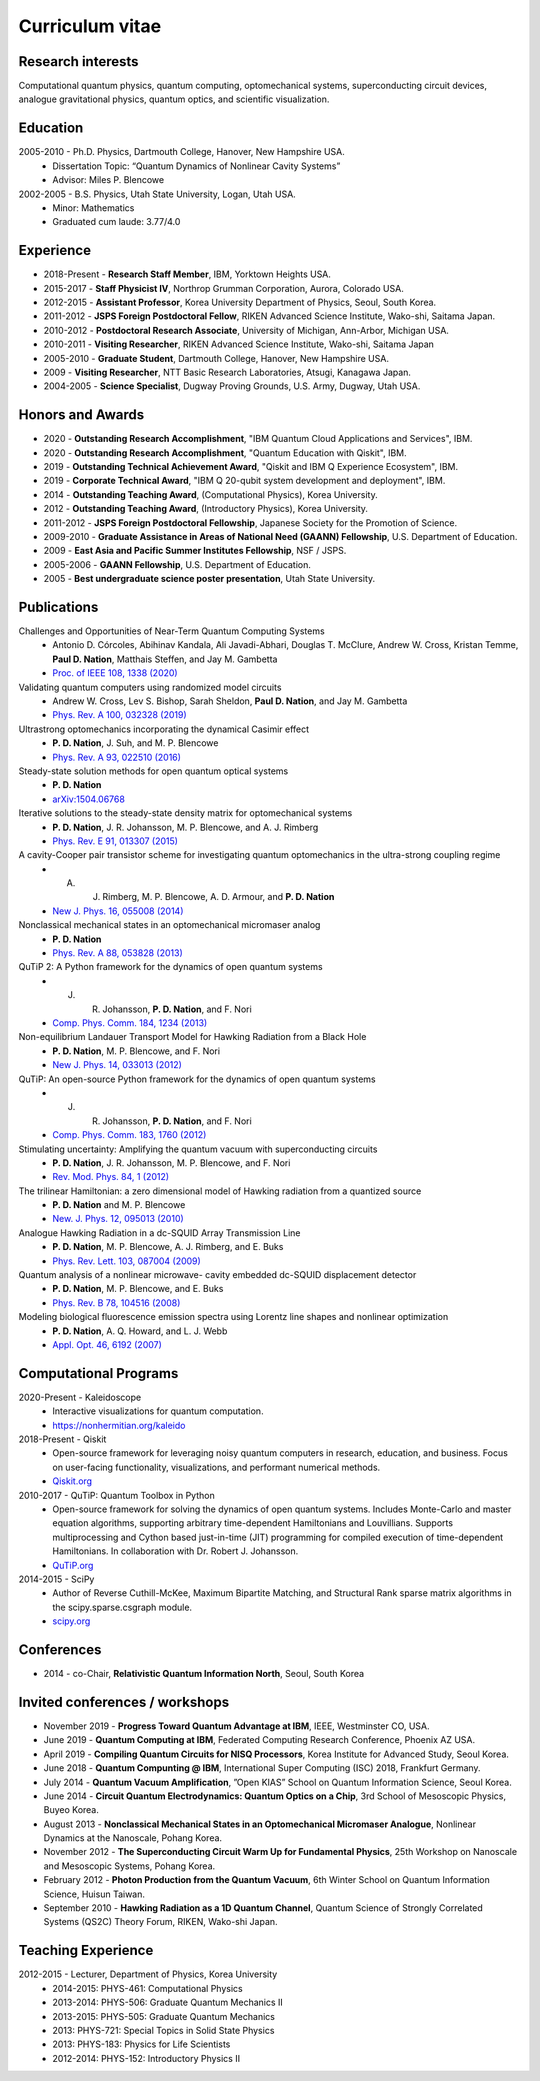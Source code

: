 ################
Curriculum vitae
################


Research interests
##################

Computational quantum physics, quantum computing, optomechanical systems, superconducting circuit devices,
analogue gravitational physics, quantum optics, and scientific visualization.


Education
#########

2005-2010 - Ph.D. Physics, Dartmouth College, Hanover, New Hampshire USA.
  - Dissertation Topic: “Quantum Dynamics of Nonlinear Cavity Systems”
  - Advisor: Miles P. Blencowe

2002-2005 - B.S. Physics, Utah State University, Logan, Utah USA.
  - Minor: Mathematics
  - Graduated cum laude: 3.77/4.0


Experience
##########

- 2018-Present - **Research Staff Member**, IBM, Yorktown Heights USA.

- 2015-2017 - **Staff Physicist IV**, Northrop Grumman Corporation, Aurora, Colorado USA.

- 2012-2015 - **Assistant Professor**, Korea University Department of Physics, Seoul, South Korea.

- 2011-2012 - **JSPS Foreign Postdoctoral Fellow**, RIKEN Advanced Science Institute, Wako-shi, Saitama Japan.

- 2010-2012 - **Postdoctoral Research Associate**, University of Michigan, Ann-Arbor, Michigan USA.

- 2010-2011 - **Visiting Researcher**, RIKEN Advanced Science Institute, Wako-shi, Saitama Japan

- 2005-2010 - **Graduate Student**, Dartmouth College, Hanover, New Hampshire USA.

- 2009 - **Visiting Researcher**, NTT Basic Research Laboratories, Atsugi, Kanagawa Japan.

- 2004-2005 - **Science Specialist**, Dugway Proving Grounds, U.S. Army, Dugway, Utah USA.


Honors and Awards
#################

- 2020 - **Outstanding Research Accomplishment**, "IBM Quantum Cloud Applications and Services", IBM.

- 2020 - **Outstanding Research Accomplishment**, "Quantum Education with Qiskit", IBM.

- 2019 - **Outstanding Technical Achievement Award**, "Qiskit and IBM Q Experience Ecosystem", IBM.

- 2019 - **Corporate Technical Award**, "IBM Q 20-qubit system development and deployment", IBM.

- 2014 - **Outstanding Teaching Award**, (Computational Physics), Korea University.

- 2012 - **Outstanding Teaching Award**, (Introductory Physics), Korea University.

- 2011-2012 - **JSPS Foreign Postdoctoral Fellowship**, Japanese Society for the Promotion of Science.

- 2009-2010 - **Graduate Assistance in Areas of National Need (GAANN) Fellowship**, U.S. Department of Education.

- 2009 - **East Asia and Pacific Summer Institutes Fellowship**, NSF / JSPS.

- 2005-2006 - **GAANN Fellowship**, U.S. Department of Education.

- 2005 - **Best undergraduate science poster presentation**, Utah State University.


Publications
############

Challenges and Opportunities of Near-Term Quantum Computing Systems
  - Antonio D. Córcoles, Abihinav Kandala, Ali Javadi-Abhari, Douglas T. McClure, Andrew W. Cross, 
    Kristan Temme, **Paul D. Nation**, Matthais Steffen, and Jay M. Gambetta
  - `Proc. of IEEE 108, 1338 (2020) <https://doi.org/10.1109/JPROC.2019.2954005>`_

Validating quantum computers using randomized model circuits
  - Andrew W. Cross, Lev S. Bishop, Sarah Sheldon, **Paul D. Nation**, and Jay M. Gambetta
  - `Phys. Rev. A 100, 032328 (2019) <https://doi.org/10.1103/PhysRevA.100.032328>`_

Ultrastrong optomechanics incorporating the dynamical Casimir effect
  -  **P. D. Nation**, J. Suh, and M. P. Blencowe
  - `Phys. Rev. A 93, 022510 (2016) <http://dx.doi.org/10.1103/PhysRevA.93.022510>`_

Steady-state solution methods for open quantum optical systems
 - **P. D. Nation**
 - `arXiv:1504.06768 <http://arxiv.org/abs/1504.06768>`_

Iterative solutions to the steady-state density matrix for optomechanical systems
  - **P. D. Nation**, J. R. Johansson, M. P. Blencowe, and A. J. Rimberg
  - `Phys. Rev. E 91, 013307 (2015) <http://dx.doi.org/10.1103/PhysRevE.91.013307>`_

A cavity-Cooper pair transistor scheme for investigating quantum optomechanics in the ultra-strong coupling regime
  - A. J. Rimberg, M. P. Blencowe, A. D. Armour, and **P. D. Nation**
  - `New J. Phys. 16, 055008 (2014) <http://dx.doi.org/10.1088/1367-2630/16/5/055008>`_

Nonclassical mechanical states in an optomechanical micromaser analog
  - **P. D. Nation**
  - `Phys. Rev. A 88, 053828 (2013) <http://dx.doi.org/10.1103/PhysRevA.88.053828>`_

QuTiP 2: A Python framework for the dynamics of open quantum systems
  - J. R. Johansson, **P. D. Nation**, and F. Nori
  - `Comp. Phys. Comm. 184, 1234 (2013) <http://dx.doi.org/10.1016/j.cpc.2012.11.019>`_

Non-equilibrium Landauer Transport Model for Hawking Radiation from a Black Hole
  - **P. D. Nation**, M. P. Blencowe, and F. Nori
  - `New J. Phys. 14, 033013 (2012) <http://dx.doi.org/10.1088/1367-2630/14/3/033013>`_

QuTiP: An open-source Python framework for the dynamics of open quantum systems
  - J. R. Johansson, **P. D. Nation**, and F. Nori
  - `Comp. Phys. Comm. 183, 1760 (2012) <http://dx.doi.org/10.1016/j.cpc.2012.02.021>`_

Stimulating uncertainty: Amplifying the quantum vacuum with superconducting circuits
  - **P. D. Nation**, J. R. Johansson, M. P. Blencowe, and F. Nori
  - `Rev. Mod. Phys. 84, 1 (2012) <http://dx.doi.org/10.1103/RevModPhys.84.1>`_

The trilinear Hamiltonian: a zero dimensional model of Hawking radiation from a quantized source
  - **P. D. Nation** and M. P. Blencowe
  - `New. J. Phys. 12, 095013 (2010) <http://dx.doi.org/10.1088/1367-2630/12/9/095013>`_

Analogue Hawking Radiation in a dc-SQUID Array Transmission Line
  - **P. D. Nation**, M. P. Blencowe, A. J. Rimberg, and E. Buks
  - `Phys. Rev. Lett. 103, 087004 (2009) <http://dx.doi.org/10.1103/PhysRevLett.103.087004>`_

Quantum analysis of a nonlinear microwave- cavity embedded dc-SQUID displacement detector
  - **P. D. Nation**, M. P. Blencowe, and E. Buks
  - `Phys. Rev. B 78, 104516 (2008) <http://dx.doi.org/10.1103/PhysRevB.78.104516>`_

Modeling biological fluorescence emission spectra using Lorentz line shapes and nonlinear optimization
  - **P. D. Nation**, A. Q. Howard, and L. J. Webb
  - `Appl. Opt. 46, 6192 (2007) <http://www.opticsinfobase.org/ao/abstract.cfm?URI=ao-46-24-6192>`_


Computational Programs
######################

2020-Present - Kaleidoscope
  - Interactive visualizations for quantum computation.
  - https://nonhermitian.org/kaleido

2018-Present - Qiskit
  - Open-source framework for leveraging noisy quantum computers in research, education, and business.
    Focus on user-facing functionality, visualizations, and performant numerical methods.
  - `Qiskit.org <https://qiskit.org/>`_

2010-2017 - QuTiP: Quantum Toolbox in Python
  - Open-source framework for solving the dynamics of open quantum systems. Includes Monte-Carlo and master
    equation algorithms, supporting arbitrary time-dependent Hamiltonians and Louvillians. Supports
    multiprocessing and Cython based just-in-time (JIT) programming for compiled execution of time-dependent
    Hamiltonians. In collaboration with Dr. Robert J. Johansson.
  - `QuTiP.org <http://qutip.org/>`_

2014-2015 - SciPy
  - Author of Reverse Cuthill-McKee, Maximum Bipartite Matching, and Structural Rank sparse matrix algorithms
    in the scipy.sparse.csgraph module.
  - `scipy.org <https://www.scipy.org/>`_


Conferences
###########

- 2014 - co-Chair, **Relativistic Quantum Information North**, Seoul, South Korea


Invited conferences / workshops
###############################

- November 2019 - **Progress Toward Quantum Advantage at IBM**, IEEE, Westminster CO, USA.

- June 2019 - **Quantum Computing at IBM**, Federated Computing Research Conference, Phoenix AZ USA.

-  April 2019 - **Compiling Quantum Circuits for NISQ Processors**, Korea Institute for Advanced Study, Seoul Korea.

- June 2018 - **Quantum Compunting @ IBM**, International Super Computing (ISC) 2018, Frankfurt Germany.

- July 2014 - **Quantum Vacuum Amplification**, ”Open KIAS” School on Quantum Information Science, Seoul Korea.

- June 2014 - **Circuit Quantum Electrodynamics: Quantum Optics on a Chip**, 3rd School of Mesoscopic Physics, Buyeo Korea.

- August 2013 - **Nonclassical Mechanical States in an Optomechanical Micromaser Analogue**, Nonlinear Dynamics at the Nanoscale, Pohang Korea.

- November 2012 - **The Superconducting Circuit Warm Up for Fundamental Physics**, 25th Workshop on Nanoscale and Mesoscopic Systems, Pohang Korea.

- February 2012 - **Photon Production from the Quantum Vacuum**, 6th Winter School on Quantum Information Science, Huisun Taiwan.

- September 2010 - **Hawking Radiation as a 1D Quantum Channel**, Quantum Science of Strongly Correlated Systems (QS2C) Theory Forum, RIKEN, Wako-shi Japan.


Teaching Experience
###################

2012-2015 - Lecturer, Department of Physics, Korea University
  - 2014-2015: PHYS-461: Computational Physics
  - 2013-2014: PHYS-506: Graduate Quantum Mechanics II
  - 2013-2015: PHYS-505: Graduate Quantum Mechanics
  - 2013: PHYS-721: Special Topics in Solid State Physics
  - 2013: PHYS-183: Physics for Life Scientists
  - 2012-2014: PHYS-152: Introductory Physics II